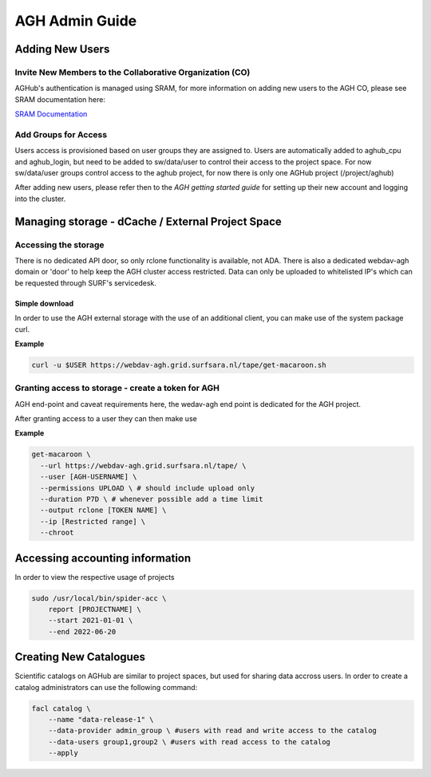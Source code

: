 .. _agh_admin_guide:

***************
AGH Admin Guide
***************

====================
Adding New Users
====================

---------------------------------------------------------
Invite New Members to the Collaborative Organization (CO)
---------------------------------------------------------

AGHub's authentication is managed using SRAM, for more information on adding new users to the AGH CO, please see SRAM documentation here:

`SRAM Documentation <https://wiki.surfnet.nl/display/SRAM/Invite+admins+and+members+to+a+collaboration/>`_ 

---------------------
Add Groups for Access
---------------------

Users access is provisioned based on user groups they are assigned to. Users are automatically added to aghub_cpu and aghub_login, but need to be added to sw/data/user to control their access to the project space. For now sw/data/user groups control access to the aghub project, for now there is only one AGHub project (/project/aghub)

After adding new users, please refer then to the `AGH getting started guide` for setting up their new account and logging into the cluster.

==================================================
Managing storage - dCache / External Project Space
==================================================

---------------------
Accessing the storage
---------------------

There is no dedicated API door, so only rclone functionality is available, not ADA. There is also a dedicated webdav-agh domain or 'door' to help keep the AGH cluster access restricted. Data can only be uploaded to whitelisted IP's which can be requested through SURF's servicedesk.

"""""""""""""""
Simple download
"""""""""""""""

In order to use the AGH external storage with the use of an additional client, you can make use of the system package curl.

**Example**

.. code-block:: bash

  curl -u $USER https://webdav-agh.grid.surfsara.nl/tape/get-macaroon.sh


----------------------------------------
Granting access to storage - create a token for AGH
----------------------------------------

AGH end-point and caveat requirements here, the wedav-agh end point is dedicated for the AGH project.

After granting access to a user they can then make use

**Example**

.. code-block:: bash

  get-macaroon \
    --url https://webdav-agh.grid.surfsara.nl/tape/ \
    --user [AGH-USERNAME] \
    --permissions UPLOAD \ # should include upload only
    --duration P7D \ # whenever possible add a time limit
    --output rclone [TOKEN NAME] \
    --ip [Restricted range] \
    --chroot


=================================
 Accessing accounting information
=================================

In order to view the respective usage of projects

.. code-block:: bash

  sudo /usr/local/bin/spider-acc \
      report [PROJECTNAME] \
      --start 2021-01-01 \
      --end 2022-06-20


=======================
Creating New Catalogues
=======================

Scientific catalogs on AGHub are similar to project spaces, but used for sharing data accross users. In order to create a catalog administrators can use the following command:

.. code-block:: bash

  facl catalog \
      --name "data-release-1" \
      --data-provider admin_group \ #users with read and write access to the catalog
      --data-users group1,group2 \ #users with read access to the catalog
      --apply